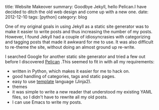 #+STARTUP: showall indent
#+STARTUP: hidestars
#+BEGIN_HTML

title: Website Makeover
summary: Goodbye Jekyll, hello Pelican.I have decided to ditch the old web design and come up with a new one.
date: 2012-12-10
tags: [python]
category: blog

#+END_HTML

One of my original goals in using Jekyll as a static site generator
was to make it easier to write posts and thus increasing the
number of my posts. However, I found Jekyll had a couple of
idiosyncrasies with categorizing and tagging posts that made it
awkward for me to use. It was also difficult to re-theme the site,
without doing an almost ground up re-write.

I searched Google for another static site generator and tried a few
out before I discovered [[http://alexis.notmyidea.org/pelican/][Pelican]] .This seemed to fit in with all my
requirements:

- written in Python, which makes it easier for me to hack on.
- good handling of categories, tags and static pages.
- easy to use [[http://jinja.pocoo.org/][template]] language (Jinja2).
- themes
- it was simple to write a new reader that understood my existing
  YAML files, so I didn't have to rewrite all my old posts.
- I can use Emacs to write my posts.
